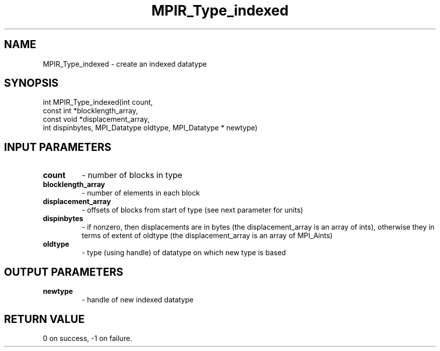 .TH MPIR_Type_indexed 3 "11/8/2018" " " "MPI"
.SH NAME
MPIR_Type_indexed \-  create an indexed datatype 
.SH SYNOPSIS
.nf
int MPIR_Type_indexed(int count,
                      const int *blocklength_array,
                      const void *displacement_array,
                      int dispinbytes, MPI_Datatype oldtype, MPI_Datatype * newtype)
.fi
.SH INPUT PARAMETERS
.PD 0
.TP
.B count 
- number of blocks in type
.PD 1
.PD 0
.TP
.B blocklength_array 
- number of elements in each block
.PD 1
.PD 0
.TP
.B displacement_array 
- offsets of blocks from start of type (see next
parameter for units)
.PD 1
.PD 0
.TP
.B dispinbytes 
- if nonzero, then displacements are in bytes (the
displacement_array is an array of ints), otherwise they in terms of
extent of oldtype (the displacement_array is an array of MPI_Aints)
.PD 1
.PD 0
.TP
.B oldtype 
- type (using handle) of datatype on which new type is based
.PD 1

.SH OUTPUT PARAMETERS
.PD 0
.TP
.B newtype 
- handle of new indexed datatype
.PD 1

.SH RETURN VALUE
0 on success, -1 on failure.
